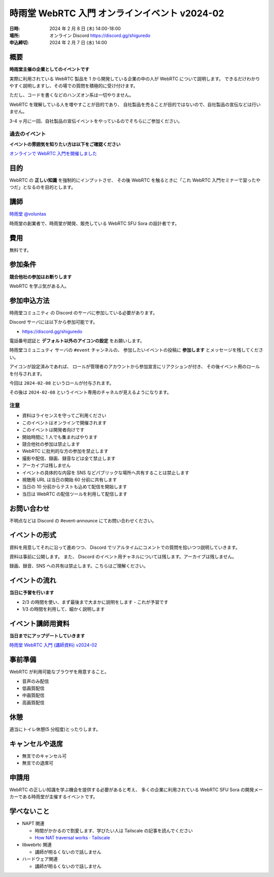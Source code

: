 ######################################################
時雨堂 WebRTC 入門 オンラインイベント v2024-02
######################################################

:日時: 2024 年 2 月 8 日 (木) 14:00-18:00
:場所: オンライン Discord https://discord.gg/shiguredo
:申込締切: 2024 年 2 月 7 日 (水) 14:00

概要
====

**時雨堂主催の企業としてのイベントです**

実際に利用されている WebRTC 製品を 1 から開発している企業の中の人が WebRTC について説明します。
できるだけわかりやすく説明しますし、その場での質問を積極的に受け付けます。

ただし、コードを書くなどのハンズオン系は一切やりません。

WebRTC を理解している人を増やすことが目的であり、
自社製品を売ることが目的ではないので、自社製品の宣伝などは行いません。

3-4 ヶ月に一回、自社製品の宣伝イベントをやっているのでそちらにご参加ください。

過去のイベント
--------------------

**イベントの雰囲気を知りたい方は以下をご確認ください**

`オンラインで WebRTC 入門を開催しました <https://voluntas.medium.com/%E3%82%AA%E3%83%B3%E3%83%A9%E3%82%A4%E3%83%B3%E3%81%A7-webrtc-%E5%85%A5%E9%96%80%E3%82%92%E9%96%8B%E5%82%AC%E3%81%97%E3%81%BE%E3%81%97%E3%81%9F-23eb280bb05b>`_

目的
====

WebRTC の **正しい知識** を強制的にインプットさせ、
その後 WebRTC を触るときに「これ WebRTC 入門セミナーで習ったやつだ」となるのを目的とします。

講師
====

`時雨堂 <https://shiguredo.jp>`_ `@voluntas <https://twitter.com/voluntas>`_

時雨堂の創業者で、時雨堂が開発、販売している WebRTC SFU Sora の設計者です。

費用
====

無料です。

参加条件
==========

**競合他社の参加はお断りします**

WebRTC を学ぶ気がある人。

参加申込方法
===============

``時雨堂コミュニティ`` の Discord のサーバに参加している必要があります。

Discord サーバには以下から参加可能です。

- https://discord.gg/shiguredo

電話番号認証と **デフォルト以外のアイコンの設定** をお願いします。

``時雨堂コミュニュティ`` サーバの ``#event`` チャンネルの、
参加したいイベントの投稿に **参加します** とメッセージを残してください。

アイコンが設定済みであれば、 
ロールが管理者のアカウントから参加宣言にリアクションが付き、
その後イベント用のロールを付与されます。

今回は ``2024-02-08`` というロールが付与されます。

その後は ``2024-02-08`` というイベント専用のチャネルが見えるようになります。

注意
----

- 資料はライセンスを守ってご利用ください
- このイベントはオンラインで開催されます
- このイベントは開発者向けです
- 開始時間に 1 人でも集まればやります
- 競合他社の参加は禁止します
- WebRTC に批判的な方の参加を禁止します
- 撮影や配信、録画、録音などは全て禁止します
- アーカイブは残しません
- イベントの具体的な内容を SNS などパブリックな場所へ共有することは禁止します
- 視聴用 URL は当日の開始 60 分前に共有します
- 当日の 10 分前からテストも込めて配信を開始します
- 当日は WebRTC の配信ツールを利用して配信します

お問い合わせ
================

不明点などは Discord の #event-announce にてお問い合わせください。

イベントの形式
================

資料を用意してそれに沿って進めつつ、
Discord でリアルタイムにコメントでの質問を拾いつつ説明していきます。

資料は事前に公開します。
また、 Discord のイベント用チャネルについては残します。アーカイブは残しません。

録画、録音、SNS への共有は禁止します。こちらはご理解ください。

イベントの流れ
===================

**当日に予習を行います**

- 2/3 の時間を使い、まず最後まで大まかに説明をします
  - これが予習です
- 1/3 の時間を利用して、細かく説明します

イベント講師用資料
===================

**当日までにアップデートしていきます**

`時雨堂 WebRTC 入門 (講師資料) v2024-02 <https://gist.github.com/voluntas/c65484c388a5d4eaddcb2c05d99a4cac>`_

事前準備
===================

WebRTC が利用可能なブラウザを用意すること。

- 音声のみ配信
- 低画質配信
- 中画質配信
- 高画質配信

休憩
================

適当にトイレ休憩(5 分程度)とったりします。

キャンセルや退席
================

- 無言でのキャンセル可
- 無言での退席可

申請用
===========

WebRTC の正しい知識を学ぶ機会を提供する必要があると考え、
多くの企業に利用されている WebRTC SFU Sora の開発メーカーである時雨堂が主催するイベントです。

学べないこと
============

- NAPT 関連

  - 時間がかかるので割愛します、学びたい人は Tailscale の記事を読んでください
  - `How NAT traversal works · Tailscale <https://tailscale.com/blog/how-nat-traversal-works/>`_
- libwebrtc 関連

  - 講師が明るくないので話しません
- ハードウェア関連

  - 講師が明るくないので話しません

